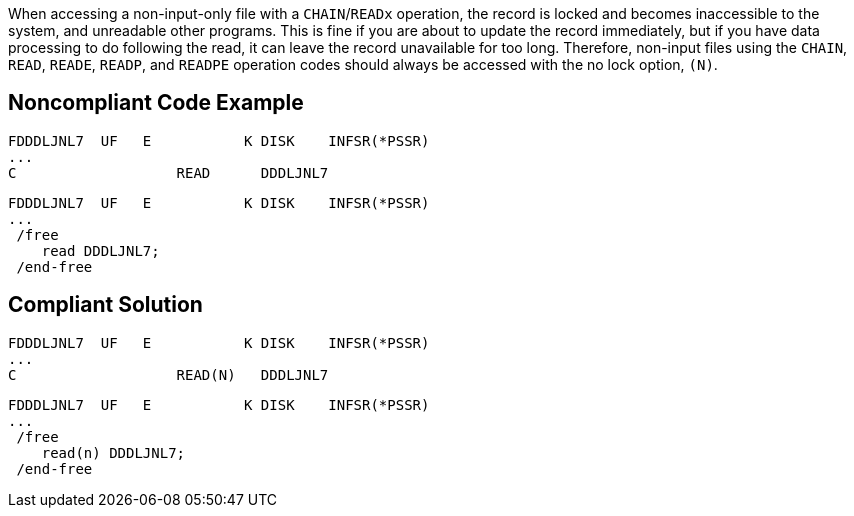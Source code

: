When accessing a non-input-only file with a ``CHAIN``/``READx`` operation, the record is locked and becomes inaccessible to the system, and unreadable other programs. This is fine if you are about to update the record immediately, but if you have data processing to do following the read, it can leave the record unavailable for too long. Therefore, non-input files using the ``CHAIN``, ``READ``, ``READE``, ``READP``, and ``READPE`` operation codes should always be accessed with the no lock option, ``(N)``.


== Noncompliant Code Example

----
FDDDLJNL7  UF   E           K DISK    INFSR(*PSSR) 
... 
C                   READ      DDDLJNL7
----

----
FDDDLJNL7  UF   E           K DISK    INFSR(*PSSR) 
... 
 /free
    read DDDLJNL7;
 /end-free
----


== Compliant Solution

----
FDDDLJNL7  UF   E           K DISK    INFSR(*PSSR) 
... 
C                   READ(N)   DDDLJNL7 
----

----
FDDDLJNL7  UF   E           K DISK    INFSR(*PSSR) 
... 
 /free
    read(n) DDDLJNL7;
 /end-free
----


